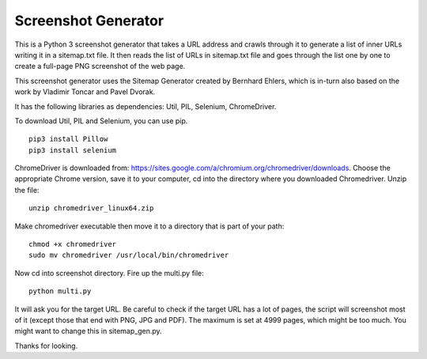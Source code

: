 ====================
Screenshot Generator
====================

This is a Python 3 screenshot generator that takes a URL address and crawls through it to generate a list of inner URLs writing it in a sitemap.txt file. It then reads the list of URLs in sitemap.txt file and goes through the list one by one to create a full-page PNG screenshot of the web page. 

This screenshot generator uses the Sitemap Generator created by Bernhard Ehlers, which is in-turn also based on the work by Vladimir Toncar and Pavel Dvorak.

It has the following libraries as dependencies: Util, PIL, Selenium, ChromeDriver.

To download Util, PIL and Selenium, you can use pip. 
::
  pip3 install Pillow
  pip3 install selenium

ChromeDriver is downloaded from: https://sites.google.com/a/chromium.org/chromedriver/downloads. Choose the appropriate Chrome version, save it to your computer, cd into the directory where you downloaded Chromedriver. Unzip the file:
::

  unzip chromedriver_linux64.zip

Make chromedriver executable then move it to a directory that is part of your path:
::
  
  chmod +x chromedriver
  sudo mv chromedriver /usr/local/bin/chromedriver

Now cd into screenshot directory. Fire up the multi.py file:
::

  python multi.py

It will ask you for the target URL. Be careful to check if the target URL has a lot of pages, the script will screenshot most of it (except those that end with PNG, JPG and PDF). The maximum is set at 4999 pages, which might be too much. You might want to change this in sitemap_gen.py.

Thanks for looking.

